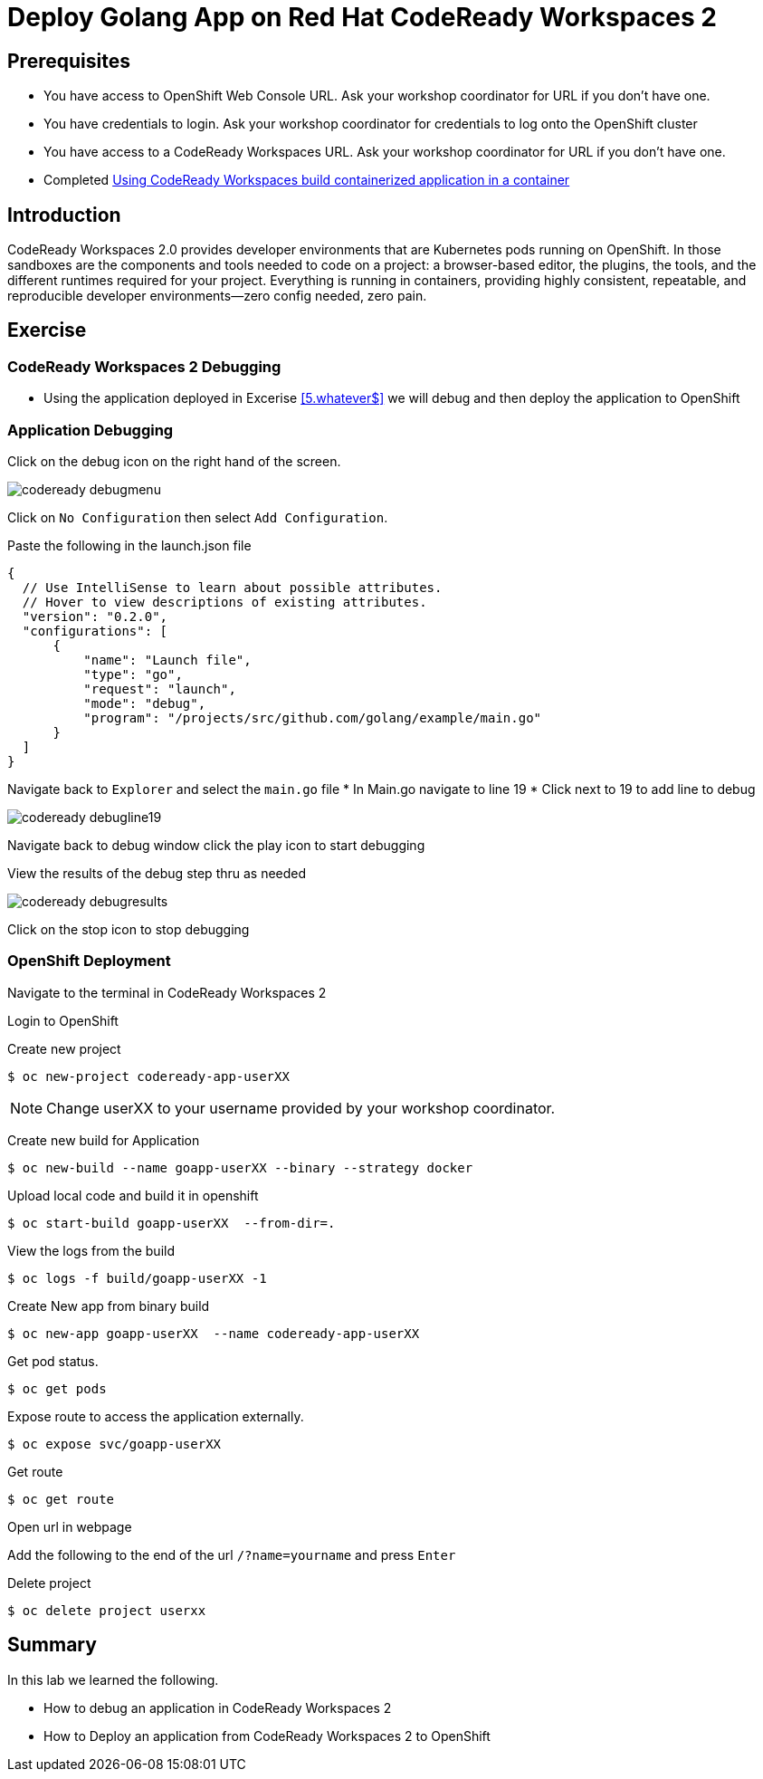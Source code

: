 ifdef::env-github[]
:tip-caption: :bulb:
:note-caption: :information_source:
:important-caption: :heavy_exclamation_mark:
:caution-caption: :fire:
:warning-caption: :warning:
endif::[]
:imagesdir: ./images

= Deploy Golang App on Red Hat CodeReady Workspaces 2

== Prerequisites
* You have access to OpenShift Web Console URL. Ask your workshop coordinator for URL if you don't have one.
* You have credentials to login. Ask your workshop coordinator for credentials to log onto the OpenShift cluster
* You have access to a CodeReady Workspaces URL. Ask your workshop coordinator for URL if you don't have one.
* Completed <<5.RedHatCodeReadyWorkspaces2.adoc#, Using CodeReady Workspaces build containerized application in a container>>


== Introduction
CodeReady Workspaces 2.0 provides developer environments that are Kubernetes pods running on OpenShift. In those sandboxes are the components and tools needed to code on a project: a browser-based editor, the plugins, the tools, and the different runtimes required for your project. Everything is running in containers, providing highly consistent, repeatable, and reproducible developer environments—zero config needed, zero pain.

== Exercise

=== CodeReady Workspaces 2 Debugging 
* Using the application deployed in Excerise <<5.whatever$, >>  we will debug and then deploy the application to OpenShift

=== Application Debugging
Click on the debug icon on the right hand of the screen.

image::codeready-debugmenu.png[]

Click on `No Configuration` then select `Add Configuration`.

Paste the following in the launch.json file
```
{
  // Use IntelliSense to learn about possible attributes.
  // Hover to view descriptions of existing attributes.
  "version": "0.2.0",
  "configurations": [
      {
          "name": "Launch file",
          "type": "go",
          "request": "launch",
          "mode": "debug",
          "program": "/projects/src/github.com/golang/example/main.go"
      }
  ]
}
```

Navigate back to `Explorer` and select the `main.go` file
* In Main.go navigate to line 19
* Click next to 19 to add line to debug

image::codeready-debugline19.png[]

Navigate back to debug window  click the play icon to start debugging

View the results of the debug step thru as needed

image::codeready-debugresults.png[]

Click on the stop icon to stop debugging

=== OpenShift Deployment

Navigate to the terminal in CodeReady Workspaces 2

Login to OpenShift

Create new project
```
$ oc new-project codeready-app-userXX
```
NOTE: Change userXX to your username provided by your  workshop coordinator.

Create new build for Application
```
$ oc new-build --name goapp-userXX --binary --strategy docker
```

Upload local code and build it in openshift
```
$ oc start-build goapp-userXX  --from-dir=.
```

View the logs from the build
```
$ oc logs -f build/goapp-userXX -1
```

Create New app from binary build
```
$ oc new-app goapp-userXX  --name codeready-app-userXX
```

Get pod status.
```
$ oc get pods
```

Expose route to access the application externally. 
```
$ oc expose svc/goapp-userXX 
```

Get route
```
$ oc get route
```

Open url in webpage

Add the following to the end of the url `/?name=yourname` and press  `Enter`

Delete project
```
$ oc delete project userxx
```

== Summary
.In this lab we learned the following.
- How to debug an application in CodeReady Workspaces 2
- How to Deploy an application from CodeReady Workspaces 2 to OpenShift